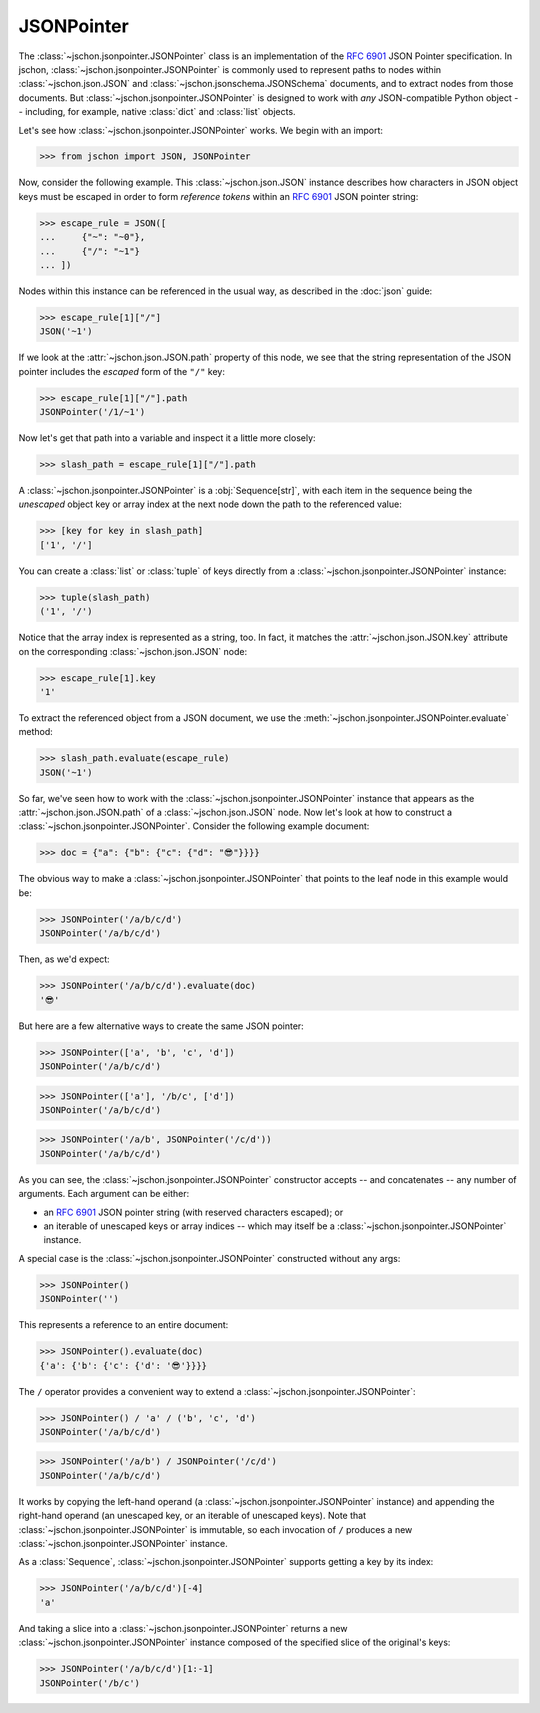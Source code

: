 JSONPointer
===========
The :class:`~jschon.jsonpointer.JSONPointer` class is an implementation of the
:rfc:`6901` JSON Pointer specification. In jschon, :class:`~jschon.jsonpointer.JSONPointer`
is commonly used to represent paths to nodes within :class:`~jschon.json.JSON`
and :class:`~jschon.jsonschema.JSONSchema` documents, and to extract nodes from
those documents. But :class:`~jschon.jsonpointer.JSONPointer` is designed to work
with *any* JSON-compatible Python object -- including, for example, native :class:`dict`
and :class:`list` objects.

Let's see how :class:`~jschon.jsonpointer.JSONPointer` works. We begin with an import:

>>> from jschon import JSON, JSONPointer

Now, consider the following example. This :class:`~jschon.json.JSON` instance describes
how characters in JSON object keys must be escaped in order to form *reference tokens*
within an :rfc:`6901` JSON pointer string:

>>> escape_rule = JSON([
...     {"~": "~0"},
...     {"/": "~1"}
... ])

Nodes within this instance can be referenced in the usual way, as described in the
:doc:`json` guide:

>>> escape_rule[1]["/"]
JSON('~1')

If we look at the :attr:`~jschon.json.JSON.path` property of this node, we see
that the string representation of the JSON pointer includes the *escaped* form of
the ``"/"`` key:

>>> escape_rule[1]["/"].path
JSONPointer('/1/~1')

Now let's get that path into a variable and inspect it a little more closely:

>>> slash_path = escape_rule[1]["/"].path

A :class:`~jschon.jsonpointer.JSONPointer` is a :obj:`Sequence[str]`, with each
item in the sequence being the *unescaped* object key or array index at the next
node down the path to the referenced value:

>>> [key for key in slash_path]
['1', '/']

You can create a :class:`list` or :class:`tuple` of keys directly from a
:class:`~jschon.jsonpointer.JSONPointer` instance:

>>> tuple(slash_path)
('1', '/')

Notice that the array index is represented as a string, too. In fact, it
matches the :attr:`~jschon.json.JSON.key` attribute on the corresponding
:class:`~jschon.json.JSON` node:

>>> escape_rule[1].key
'1'

To extract the referenced object from a JSON document, we use the
:meth:`~jschon.jsonpointer.JSONPointer.evaluate` method:

>>> slash_path.evaluate(escape_rule)
JSON('~1')

So far, we've seen how to work with the :class:`~jschon.jsonpointer.JSONPointer`
instance that appears as the :attr:`~jschon.json.JSON.path` of a :class:`~jschon.json.JSON`
node. Now let's look at how to construct a :class:`~jschon.jsonpointer.JSONPointer`.
Consider the following example document:

>>> doc = {"a": {"b": {"c": {"d": "😎"}}}}

The obvious way to make a :class:`~jschon.jsonpointer.JSONPointer` that points
to the leaf node in this example would be:

>>> JSONPointer('/a/b/c/d')
JSONPointer('/a/b/c/d')

Then, as we'd expect:

>>> JSONPointer('/a/b/c/d').evaluate(doc)
'😎'

But here are a few alternative ways to create the same JSON pointer:

>>> JSONPointer(['a', 'b', 'c', 'd'])
JSONPointer('/a/b/c/d')

>>> JSONPointer(['a'], '/b/c', ['d'])
JSONPointer('/a/b/c/d')

>>> JSONPointer('/a/b', JSONPointer('/c/d'))
JSONPointer('/a/b/c/d')

As you can see, the :class:`~jschon.jsonpointer.JSONPointer` constructor accepts
-- and concatenates -- any number of arguments. Each argument can be either:

- an :rfc:`6901` JSON pointer string (with reserved characters escaped); or
- an iterable of unescaped keys or array indices -- which may itself be a
  :class:`~jschon.jsonpointer.JSONPointer` instance.

A special case is the :class:`~jschon.jsonpointer.JSONPointer` constructed without
any args:

>>> JSONPointer()
JSONPointer('')

This represents a reference to an entire document:

>>> JSONPointer().evaluate(doc)
{'a': {'b': {'c': {'d': '😎'}}}}

The ``/`` operator provides a convenient way to extend a :class:`~jschon.jsonpointer.JSONPointer`:

>>> JSONPointer() / 'a' / ('b', 'c', 'd')
JSONPointer('/a/b/c/d')

>>> JSONPointer('/a/b') / JSONPointer('/c/d')
JSONPointer('/a/b/c/d')

It works by copying the left-hand operand (a :class:`~jschon.jsonpointer.JSONPointer`
instance) and appending the right-hand operand (an unescaped key, or an iterable
of unescaped keys). Note that :class:`~jschon.jsonpointer.JSONPointer` is immutable,
so each invocation of ``/`` produces a new :class:`~jschon.jsonpointer.JSONPointer`
instance.

As a :class:`Sequence`, :class:`~jschon.jsonpointer.JSONPointer` supports getting
a key by its index:

>>> JSONPointer('/a/b/c/d')[-4]
'a'

And taking a slice into a :class:`~jschon.jsonpointer.JSONPointer` returns a new
:class:`~jschon.jsonpointer.JSONPointer` instance composed of the specified slice
of the original's keys:

>>> JSONPointer('/a/b/c/d')[1:-1]
JSONPointer('/b/c')
